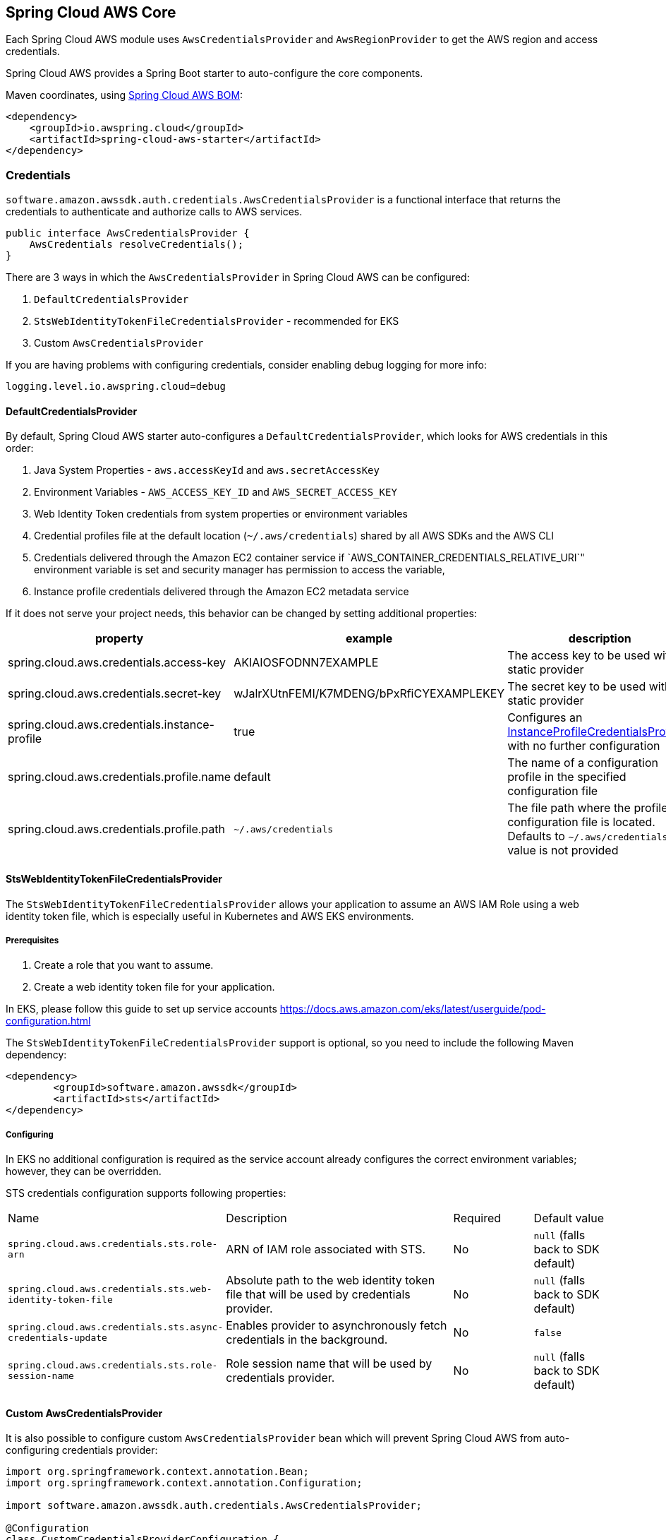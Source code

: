 [#spring-cloud-aws-core]
== Spring Cloud AWS Core

Each Spring Cloud AWS module uses `AwsCredentialsProvider` and `AwsRegionProvider` to get the AWS region and access credentials.

Spring Cloud AWS provides a Spring Boot starter to auto-configure the core components.

Maven coordinates, using <<getting-started.adoc#bill-of-materials, Spring Cloud AWS BOM>>:

[source,xml]
----
<dependency>
    <groupId>io.awspring.cloud</groupId>
    <artifactId>spring-cloud-aws-starter</artifactId>
</dependency>
----

=== Credentials

`software.amazon.awssdk.auth.credentials.AwsCredentialsProvider` is a functional interface that returns the credentials to authenticate and authorize calls to AWS services.

[source,java]
----
public interface AwsCredentialsProvider {
    AwsCredentials resolveCredentials();
}
----

There are 3 ways in which the `AwsCredentialsProvider` in Spring Cloud AWS can be configured:

1. `DefaultCredentialsProvider`
2. `StsWebIdentityTokenFileCredentialsProvider` - recommended for EKS
3. Custom `AwsCredentialsProvider`

If you are having problems with configuring credentials, consider enabling debug logging for more info:

[source,properties]
----
logging.level.io.awspring.cloud=debug
----

==== DefaultCredentialsProvider

By default, Spring Cloud AWS starter auto-configures a `DefaultCredentialsProvider`, which looks for AWS credentials in this order:

1. Java System Properties - `aws.accessKeyId` and `aws.secretAccessKey`
2. Environment Variables - `AWS_ACCESS_KEY_ID` and `AWS_SECRET_ACCESS_KEY`
3. Web Identity Token credentials from system properties or environment variables
4. Credential profiles file at the default location (`~/.aws/credentials`) shared by all AWS SDKs and the AWS CLI
5. Credentials delivered through the Amazon EC2 container service if `AWS_CONTAINER_CREDENTIALS_RELATIVE_URI`" environment variable is set and security manager has permission to access the variable,
6. Instance profile credentials delivered through the Amazon EC2 metadata service

If it does not serve your project needs, this behavior can be changed by setting additional properties:

[cols="3*", options="header"]
|===
|property
|example
|description

|spring.cloud.aws.credentials.access-key
|AKIAIOSFODNN7EXAMPLE
|The access key to be used with a static provider

|spring.cloud.aws.credentials.secret-key
|wJalrXUtnFEMI/K7MDENG/bPxRfiCYEXAMPLEKEY
|The secret key to be used with a static provider

|spring.cloud.aws.credentials.instance-profile
|true
|Configures an https://sdk.amazonaws.com/java/api/latest/software/amazon/awssdk/auth/credentials/InstanceProfileCredentialsProvider.html[InstanceProfileCredentialsProvider] with no further configuration

|spring.cloud.aws.credentials.profile.name
|default
|The name of a configuration profile in the specified configuration file

|spring.cloud.aws.credentials.profile.path
|`~/.aws/credentials`
|The file path where the profile configuration file is located. Defaults to `~/.aws/credentials` if a value is not provided
|===

==== StsWebIdentityTokenFileCredentialsProvider

The `StsWebIdentityTokenFileCredentialsProvider` allows your application to assume an AWS IAM Role using a web identity token file, which is especially useful in Kubernetes and AWS EKS environments.

===== Prerequisites
1. Create a role that you want to assume.
2. Create a web identity token file for your application.

In EKS, please follow this guide to set up service accounts https://docs.aws.amazon.com/eks/latest/userguide/pod-configuration.html

The `StsWebIdentityTokenFileCredentialsProvider` support is optional, so you need to include the following Maven dependency:
[source,xml,indent=0]
----
<dependency>
	<groupId>software.amazon.awssdk</groupId>
	<artifactId>sts</artifactId>
</dependency>
----


===== Configuring
In EKS no additional configuration is required as the service account already configures the correct environment variables; however, they can be overridden.

STS credentials configuration supports following properties:

[cols="2,3,1,1"]
|===
| Name | Description | Required | Default value
| `spring.cloud.aws.credentials.sts.role-arn` | ARN of IAM role associated with STS. | No | `null` (falls back to SDK default)
| `spring.cloud.aws.credentials.sts.web-identity-token-file` | Absolute path to the web identity token file that will be used by credentials provider. | No | `null` (falls back to SDK default)
| `spring.cloud.aws.credentials.sts.async-credentials-update` | Enables provider to asynchronously fetch credentials in the background. | No | `false`
| `spring.cloud.aws.credentials.sts.role-session-name` | Role session name that will be used by credentials provider. | No | `null` (falls back to SDK default)
|===


==== Custom AwsCredentialsProvider

It is also possible to configure custom `AwsCredentialsProvider` bean which will prevent Spring Cloud AWS from auto-configuring credentials provider:

[source,java,indent=0]
----
import org.springframework.context.annotation.Bean;
import org.springframework.context.annotation.Configuration;

import software.amazon.awssdk.auth.credentials.AwsCredentialsProvider;

@Configuration
class CustomCredentialsProviderConfiguration {

    @Bean
    public AwsCredentialsProvider customAwsCredentialsProvider() {
        return new CustomAWSCredentialsProvider();
    }
}
----

=== Region

`software.amazon.awssdk.regions.providers.AwsRegionProvider` is a functional interface that returns the region AWS clients issue requests to.

[source,java]
----
public interface AwsRegionProvider {
    Region getRegion();
}
----

By default, Spring Cloud AWS starter auto-configures a `DefaultAwsRegionProviderChain`, which looks resolves AWS region in this order:

1. Check the `aws.region` system property for the region.
2. Check the `AWS_REGION` environment variable for the region.
3. Check the `{user.home}/.aws/credentials` and `{user.home}/.aws/config` files for the region.
4. If running in EC2, check the EC2 metadata service for the region.

If it does not serve your project needs, this behavior can be changed by setting additional properties:

[cols="3*", options="header"]
|===
|property
|example
|description

|spring.cloud.aws.region.static
|eu-west-1
|A static value for region used by auto-configured AWS clients

|spring.cloud.aws.region.instance-profile
|true
|Configures an https://sdk.amazonaws.com/java/api/latest/software/amazon/awssdk/regions/providers/InstanceProfileRegionProvider.html[InstanceProfileRegionProvider] with no further configuration

|spring.cloud.aws.region.profile.name
|default
|The name of a configuration profile in the specified configuration file

|spring.cloud.aws.region.profile.path
|`~/.aws/credentials`
|The file path where the profile configuration file is located. Defaults to `~/.aws/credentials` if value is not provided
|===

It is also possible to configure custom `AwsRegionProvider` bean which will prevent Spring Cloud AWS from auto-configuring region provider:

[source,java,indent=0]
----
import org.springframework.context.annotation.Bean;
import org.springframework.context.annotation.Configuration;

import software.amazon.awssdk.regions.providers.AwsRegionProvider;

@Configuration
class CustomRegionProviderConfiguration {

    @Bean
    public AwsRegionProvider customRegionProvider() {
        return new CustomRegionProvider();
    }
}
----

=== Endpoint

To simplify using services with AWS compatible APIs, or running applications against https://localstack.cloud/[LocalStack], it is possible to configure an endpoint set on all auto-configured AWS clients:

[cols="3*", options="header"]
|===
|property
|example
|description

|`spring.cloud.aws.endpoint`
|`http://localhost:4566`
|endpoint url applied to auto-configured AWS clients
|===

=== Customizing AWS Clients

Properties cover the most common configuration needs. When more advanced configuration is required, Spring Cloud AWS offers a set of customizer interfaces that can be implemented to customize AWS clients.

There are two types of AWS clients - synchronous and asynchronous. Each Spring Cloud AWS integration use one or the other type:

[cols="2*", options="header"]
|===
|client type
|integrations

|synchronous
|DynamoDB, SES, SNS, Parameter Store, Secrets Manager, S3

|asynchronous
|SQS, CloudWatch
|===

To customize every synchronous client, provide a bean of type `AwsSyncClientCustomizer`. For example:

[source,java,indent=0]
----
import io.awspring.cloud.autoconfigure.AwsSyncClientCustomizer;

@Bean
AwsSyncClientCustomizer awsSyncClientCustomizer() {
	return builder -> {
		builder.httpClient(ApacheHttpClient.builder().connectionTimeout(Duration.ofSeconds(1)).build());
	};
}
----

To customize every asynchronous client, provide a bean of type `AwsAsyncClientCustomizer`. For example:

[source,java,indent=0]
----
@Bean
AwsAsyncClientCustomizer awsAsyncClientCustomizer() {
	return builder -> {
		builder.httpClient(NettyNioAsyncHttpClient.builder().connectionTimeout(Duration.ofSeconds(1)).build());
	};
}
----

There can be multiple customizer beans present in single application context and all of them will be used to configure AWS clients. If order of customizer matters, use `@Order` annotation on customizer beans.

Client-specific customizations can be applied through client-specific customizer interfaces (for example `S3ClientCustomizer` for S3). See integrations documentation for details.

